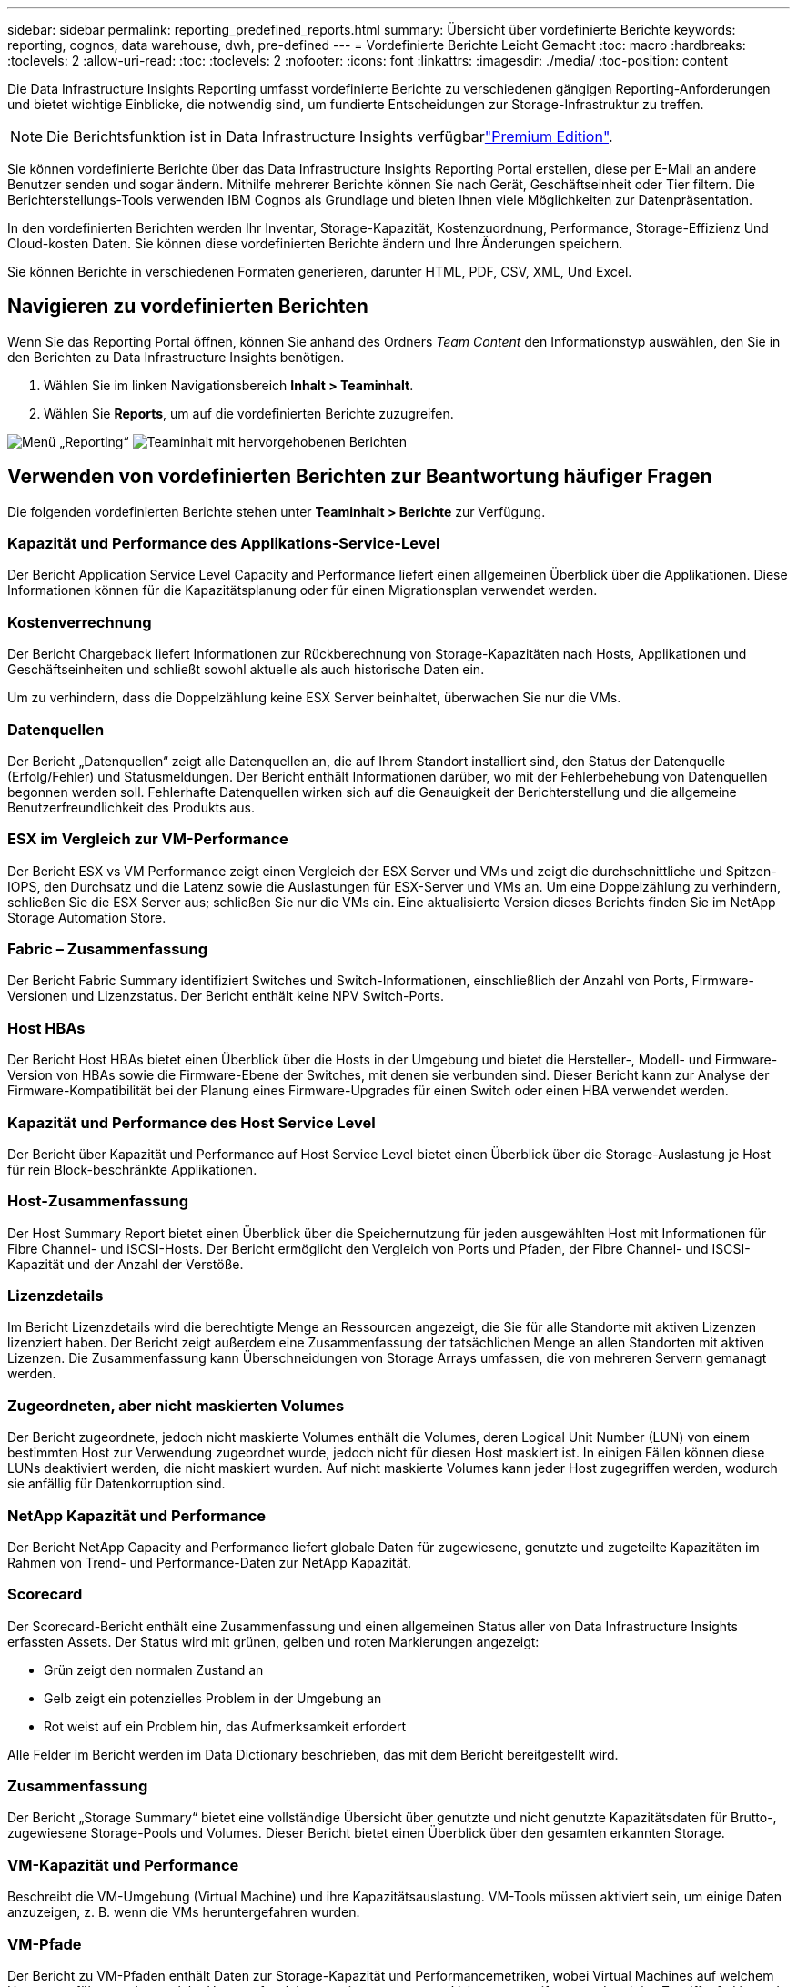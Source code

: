 ---
sidebar: sidebar 
permalink: reporting_predefined_reports.html 
summary: Übersicht über vordefinierte Berichte 
keywords: reporting, cognos, data warehouse, dwh, pre-defined 
---
= Vordefinierte Berichte Leicht Gemacht
:toc: macro
:hardbreaks:
:toclevels: 2
:allow-uri-read: 
:toc: 
:toclevels: 2
:nofooter: 
:icons: font
:linkattrs: 
:imagesdir: ./media/
:toc-position: content


[role="lead"]
Die Data Infrastructure Insights Reporting umfasst vordefinierte Berichte zu verschiedenen gängigen Reporting-Anforderungen und bietet wichtige Einblicke, die notwendig sind, um fundierte Entscheidungen zur Storage-Infrastruktur zu treffen.


NOTE: Die Berichtsfunktion ist in Data Infrastructure Insights verfügbarlink:concept_subscribing_to_cloud_insights.html["Premium Edition"].

Sie können vordefinierte Berichte über das Data Infrastructure Insights Reporting Portal erstellen, diese per E-Mail an andere Benutzer senden und sogar ändern. Mithilfe mehrerer Berichte können Sie nach Gerät, Geschäftseinheit oder Tier filtern. Die Berichterstellungs-Tools verwenden IBM Cognos als Grundlage und bieten Ihnen viele Möglichkeiten zur Datenpräsentation.

In den vordefinierten Berichten werden Ihr Inventar, Storage-Kapazität, Kostenzuordnung, Performance, Storage-Effizienz Und Cloud-kosten Daten. Sie können diese vordefinierten Berichte ändern und Ihre Änderungen speichern.

Sie können Berichte in verschiedenen Formaten generieren, darunter HTML, PDF, CSV, XML, Und Excel.



== Navigieren zu vordefinierten Berichten

Wenn Sie das Reporting Portal öffnen, können Sie anhand des Ordners _Team Content_ den Informationstyp auswählen, den Sie in den Berichten zu Data Infrastructure Insights benötigen.

. Wählen Sie im linken Navigationsbereich *Inhalt > Teaminhalt*.
. Wählen Sie *Reports*, um auf die vordefinierten Berichte zuzugreifen.


image:Reporting_Menu.png["Menü „Reporting“"] image:Reporting_Team_Content.png["Teaminhalt mit hervorgehobenen Berichten"]



== Verwenden von vordefinierten Berichten zur Beantwortung häufiger Fragen

Die folgenden vordefinierten Berichte stehen unter *Teaminhalt > Berichte* zur Verfügung.



=== Kapazität und Performance des Applikations-Service-Level

Der Bericht Application Service Level Capacity and Performance liefert einen allgemeinen Überblick über die Applikationen. Diese Informationen können für die Kapazitätsplanung oder für einen Migrationsplan verwendet werden.



=== Kostenverrechnung

Der Bericht Chargeback liefert Informationen zur Rückberechnung von Storage-Kapazitäten nach Hosts, Applikationen und Geschäftseinheiten und schließt sowohl aktuelle als auch historische Daten ein.

Um zu verhindern, dass die Doppelzählung keine ESX Server beinhaltet, überwachen Sie nur die VMs.



=== Datenquellen

Der Bericht „Datenquellen“ zeigt alle Datenquellen an, die auf Ihrem Standort installiert sind, den Status der Datenquelle (Erfolg/Fehler) und Statusmeldungen. Der Bericht enthält Informationen darüber, wo mit der Fehlerbehebung von Datenquellen begonnen werden soll. Fehlerhafte Datenquellen wirken sich auf die Genauigkeit der Berichterstellung und die allgemeine Benutzerfreundlichkeit des Produkts aus.



=== ESX im Vergleich zur VM-Performance

Der Bericht ESX vs VM Performance zeigt einen Vergleich der ESX Server und VMs und zeigt die durchschnittliche und Spitzen-IOPS, den Durchsatz und die Latenz sowie die Auslastungen für ESX-Server und VMs an. Um eine Doppelzählung zu verhindern, schließen Sie die ESX Server aus; schließen Sie nur die VMs ein. Eine aktualisierte Version dieses Berichts finden Sie im NetApp Storage Automation Store.



=== Fabric – Zusammenfassung

Der Bericht Fabric Summary identifiziert Switches und Switch-Informationen, einschließlich der Anzahl von Ports, Firmware-Versionen und Lizenzstatus. Der Bericht enthält keine NPV Switch-Ports.



=== Host HBAs

Der Bericht Host HBAs bietet einen Überblick über die Hosts in der Umgebung und bietet die Hersteller-, Modell- und Firmware-Version von HBAs sowie die Firmware-Ebene der Switches, mit denen sie verbunden sind. Dieser Bericht kann zur Analyse der Firmware-Kompatibilität bei der Planung eines Firmware-Upgrades für einen Switch oder einen HBA verwendet werden.



=== Kapazität und Performance des Host Service Level

Der Bericht über Kapazität und Performance auf Host Service Level bietet einen Überblick über die Storage-Auslastung je Host für rein Block-beschränkte Applikationen.



=== Host-Zusammenfassung

Der Host Summary Report bietet einen Überblick über die Speichernutzung für jeden ausgewählten Host mit Informationen für Fibre Channel- und iSCSI-Hosts. Der Bericht ermöglicht den Vergleich von Ports und Pfaden, der Fibre Channel- und ISCSI-Kapazität und der Anzahl der Verstöße.



=== Lizenzdetails

Im Bericht Lizenzdetails wird die berechtigte Menge an Ressourcen angezeigt, die Sie für alle Standorte mit aktiven Lizenzen lizenziert haben. Der Bericht zeigt außerdem eine Zusammenfassung der tatsächlichen Menge an allen Standorten mit aktiven Lizenzen. Die Zusammenfassung kann Überschneidungen von Storage Arrays umfassen, die von mehreren Servern gemanagt werden.



=== Zugeordneten, aber nicht maskierten Volumes

Der Bericht zugeordnete, jedoch nicht maskierte Volumes enthält die Volumes, deren Logical Unit Number (LUN) von einem bestimmten Host zur Verwendung zugeordnet wurde, jedoch nicht für diesen Host maskiert ist. In einigen Fällen können diese LUNs deaktiviert werden, die nicht maskiert wurden. Auf nicht maskierte Volumes kann jeder Host zugegriffen werden, wodurch sie anfällig für Datenkorruption sind.



=== NetApp Kapazität und Performance

Der Bericht NetApp Capacity and Performance liefert globale Daten für zugewiesene, genutzte und zugeteilte Kapazitäten im Rahmen von Trend- und Performance-Daten zur NetApp Kapazität.



=== Scorecard

Der Scorecard-Bericht enthält eine Zusammenfassung und einen allgemeinen Status aller von Data Infrastructure Insights erfassten Assets. Der Status wird mit grünen, gelben und roten Markierungen angezeigt:

* Grün zeigt den normalen Zustand an
* Gelb zeigt ein potenzielles Problem in der Umgebung an
* Rot weist auf ein Problem hin, das Aufmerksamkeit erfordert


Alle Felder im Bericht werden im Data Dictionary beschrieben, das mit dem Bericht bereitgestellt wird.



=== Zusammenfassung

Der Bericht „Storage Summary“ bietet eine vollständige Übersicht über genutzte und nicht genutzte Kapazitätsdaten für Brutto-, zugewiesene Storage-Pools und Volumes. Dieser Bericht bietet einen Überblick über den gesamten erkannten Storage.



=== VM-Kapazität und Performance

Beschreibt die VM-Umgebung (Virtual Machine) und ihre Kapazitätsauslastung. VM-Tools müssen aktiviert sein, um einige Daten anzuzeigen, z. B. wenn die VMs heruntergefahren wurden.



=== VM-Pfade

Der Bericht zu VM-Pfaden enthält Daten zur Storage-Kapazität und Performancemetriken, wobei Virtual Machines auf welchem Host ausgeführt werden, welche Hosts auf welche gemeinsam genutzten Volumes zugreifen, was der aktive Zugriffspfad ist und welche Kapazitätszuweisung und -Nutzung umfasst.



=== HDS-Kapazität durch Thin Pool

Der HDS Bericht zur Kapazität nach Thin Pool zeigt die Menge der nutzbaren Kapazität in einem Storage-Pool, der per Thin Provisioning bereitgestellt ist.



=== NetApp Kapazität nach Aggregat

Der Bericht NetApp-Kapazität nach Aggregaten zeigt die Gesamtmenge, die Gesamtzahl der genutzten, verfügbaren und den engagierten Speicherplatz von Aggregaten.



=== Symmetrix-Kapazität durch Thick Array

Der Bericht Symmetrix Capacity by Thick Array zeigt die Rohkapazität, nutzbare Kapazität, freie Kapazität, zugeordnet, maskiert, Und der gesamten freien Kapazität.



=== Symmetrix-Kapazität durch Thin Pool

Der Bericht Symmetrix Capacity by Thin Pool zeigt die Rohkapazität, nutzbare Kapazität, genutzte Kapazität, freie Kapazität, verwendeter Prozentsatz, Abonnierte Kapazitäten und Abonnementtarif.



=== XIV Kapazität nach Array

Der Bericht XIV Capacity by Array zeigt genutzte und ungenutzte Kapazität des Arrays an.



=== XIV Kapazität pro Pool

Der Bericht zur Nutzung der XIV-Kapazität anhand von Pools zeigt genutzte und nicht genutzte Kapazität für Storage Pools an.
